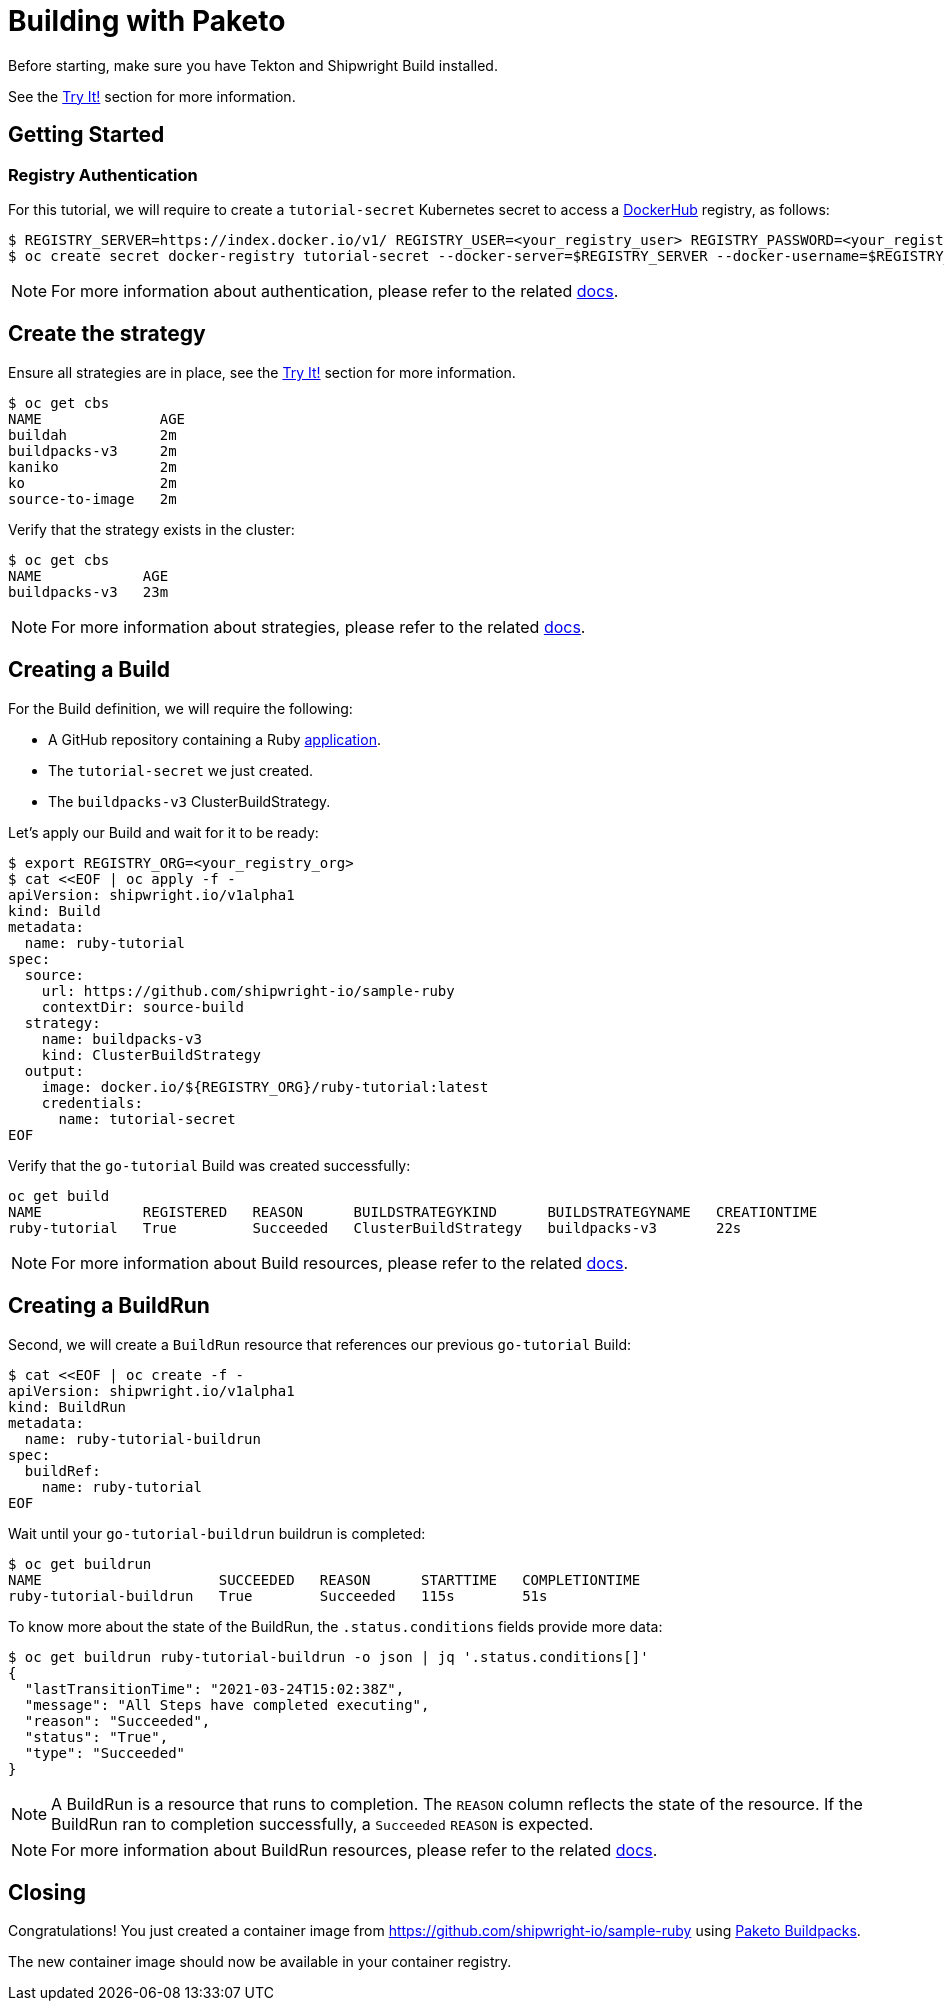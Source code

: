 ////
Copyright The Shipwright Contributors

SPDX-License-Identifier: Apache-2.0
////
= Building with Paketo

Before starting, make sure you have Tekton and Shipwright Build installed.

See the link:../../README.md#try-it[Try It!] section for more information.

== Getting Started

=== Registry Authentication

For this tutorial, we will require to create a `tutorial-secret` Kubernetes secret to access a https://hub.docker.com/[DockerHub] registry, as follows:

[,sh]
----
$ REGISTRY_SERVER=https://index.docker.io/v1/ REGISTRY_USER=<your_registry_user> REGISTRY_PASSWORD=<your_registry_password>
$ oc create secret docker-registry tutorial-secret --docker-server=$REGISTRY_SERVER --docker-username=$REGISTRY_USER --docker-password=$REGISTRY_PASSWORD  --docker-email=me@here.com
----

NOTE: For more information about authentication, please refer to the related xref:../development/authentication.adoc[docs].

== Create the strategy

Ensure all strategies are in place, see the link:../../README.md#try-it[Try It!] section for more information.

[,sh]
----
$ oc get cbs
NAME              AGE
buildah           2m
buildpacks-v3     2m
kaniko            2m
ko                2m
source-to-image   2m
----

Verify that the strategy exists in the cluster:

[,sh]
----
$ oc get cbs
NAME            AGE
buildpacks-v3   23m
----

NOTE: For more information about strategies, please refer to the related xref:../buildstrategies.adoc[docs].

== Creating a Build

For the Build definition, we will require the following:

* A GitHub repository containing a Ruby https://github.com/shipwright-io/sample-ruby[application].
* The `tutorial-secret` we just created.
* The `buildpacks-v3` ClusterBuildStrategy.

Let's apply our Build and wait for it to be ready:

[,bash]
----
$ export REGISTRY_ORG=<your_registry_org>
$ cat <<EOF | oc apply -f -
apiVersion: shipwright.io/v1alpha1
kind: Build
metadata:
  name: ruby-tutorial
spec:
  source:
    url: https://github.com/shipwright-io/sample-ruby
    contextDir: source-build
  strategy:
    name: buildpacks-v3
    kind: ClusterBuildStrategy
  output:
    image: docker.io/${REGISTRY_ORG}/ruby-tutorial:latest
    credentials:
      name: tutorial-secret
EOF
----

Verify that the `go-tutorial` Build was created successfully:

[,sh]
----
oc get build
NAME            REGISTERED   REASON      BUILDSTRATEGYKIND      BUILDSTRATEGYNAME   CREATIONTIME
ruby-tutorial   True         Succeeded   ClusterBuildStrategy   buildpacks-v3       22s
----

NOTE: For more information about Build resources, please refer to the related xref:../build.adoc[docs].

== Creating a BuildRun

Second, we will create a `BuildRun` resource that references our previous `go-tutorial` Build:

[,sh]
----
$ cat <<EOF | oc create -f -
apiVersion: shipwright.io/v1alpha1
kind: BuildRun
metadata:
  name: ruby-tutorial-buildrun
spec:
  buildRef:
    name: ruby-tutorial
EOF
----

Wait until your `go-tutorial-buildrun` buildrun is completed:

[,sh]
----
$ oc get buildrun
NAME                     SUCCEEDED   REASON      STARTTIME   COMPLETIONTIME
ruby-tutorial-buildrun   True        Succeeded   115s        51s
----

To know more about the state of the BuildRun, the `.status.conditions` fields provide more data:

[,sh]
----
$ oc get buildrun ruby-tutorial-buildrun -o json | jq '.status.conditions[]'
{
  "lastTransitionTime": "2021-03-24T15:02:38Z",
  "message": "All Steps have completed executing",
  "reason": "Succeeded",
  "status": "True",
  "type": "Succeeded"
}
----

NOTE: A BuildRun is a resource that runs to completion. The `REASON` column reflects the state of the resource. If the BuildRun ran to completion successfully,
a `Succeeded` `REASON` is expected.

NOTE: For more information about BuildRun resources, please refer to the related xref:../buildrun.adoc[docs].

== Closing

Congratulations! You just created a container image from https://github.com/shipwright-io/sample-ruby using https://paketo.io/[Paketo Buildpacks].

The new container image should now be available in your container registry.
